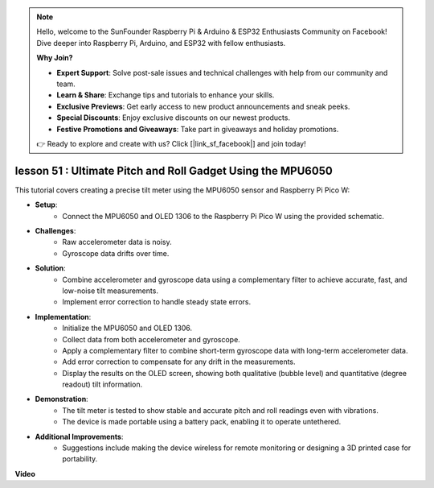 .. note::

    Hello, welcome to the SunFounder Raspberry Pi & Arduino & ESP32 Enthusiasts Community on Facebook! Dive deeper into Raspberry Pi, Arduino, and ESP32 with fellow enthusiasts.

    **Why Join?**

    - **Expert Support**: Solve post-sale issues and technical challenges with help from our community and team.
    - **Learn & Share**: Exchange tips and tutorials to enhance your skills.
    - **Exclusive Previews**: Get early access to new product announcements and sneak peeks.
    - **Special Discounts**: Enjoy exclusive discounts on our newest products.
    - **Festive Promotions and Giveaways**: Take part in giveaways and holiday promotions.

    👉 Ready to explore and create with us? Click [|link_sf_facebook|] and join today!

lesson 51 : Ultimate Pitch and Roll Gadget Using the MPU6050
=============================================================================
This tutorial covers creating a precise tilt meter using the MPU6050 sensor and Raspberry Pi Pico W:

* **Setup**:
   - Connect the MPU6050 and OLED 1306 to the Raspberry Pi Pico W using the provided schematic.
* **Challenges**:
   - Raw accelerometer data is noisy.
   - Gyroscope data drifts over time.
* **Solution**:
   - Combine accelerometer and gyroscope data using a complementary filter to achieve accurate, fast, and low-noise tilt measurements.
   - Implement error correction to handle steady state errors.
* **Implementation**:
   - Initialize the MPU6050 and OLED 1306.
   - Collect data from both accelerometer and gyroscope.
   - Apply a complementary filter to combine short-term gyroscope data with long-term accelerometer data.
   - Add error correction to compensate for any drift in the measurements.
   - Display the results on the OLED screen, showing both qualitative (bubble level) and quantitative (degree readout) tilt information.
* **Demonstration**:
   - The tilt meter is tested to show stable and accurate pitch and roll readings even with vibrations.
   - The device is made portable using a battery pack, enabling it to operate untethered.
* **Additional Improvements**:
   - Suggestions include making the device wireless for remote monitoring or designing a 3D printed case for portability.



**Video**

.. raw:: html

    <iframe width="700" height="500" src="https://www.youtube.com/embed/afQyZl2hkd0?si=4Dg4Uvr5yVC4f60Y" title="YouTube video player" frameborder="0" allow="accelerometer; autoplay; clipboard-write; encrypted-media; gyroscope; picture-in-picture; web-share" allowfullscreen></iframe>
